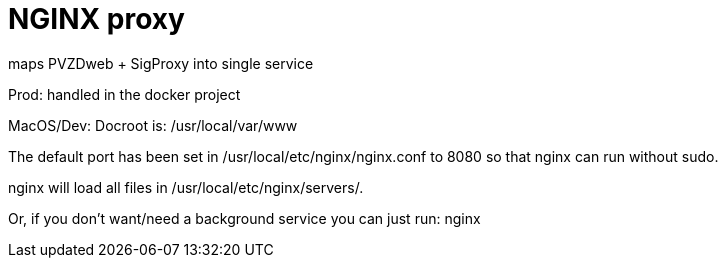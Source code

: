 # NGINX proxy

maps PVZDweb + SigProxy into single service

Prod: handled in the docker project

MacOS/Dev:
Docroot is: /usr/local/var/www

The default port has been set in /usr/local/etc/nginx/nginx.conf to 8080 so that
nginx can run without sudo.

nginx will load all files in /usr/local/etc/nginx/servers/.

Or, if you don't want/need a background service you can just run:
  nginx



